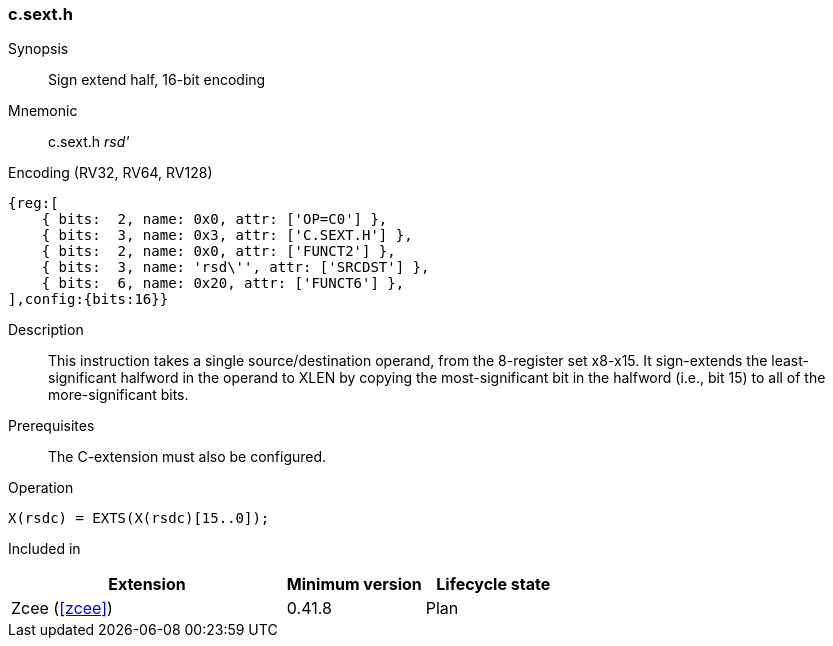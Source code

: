 <<<
[#insns-c_sext_h,reftext="Sign extend half, 16-bit encoding"]
=== c.sext.h

Synopsis::
Sign extend half, 16-bit encoding

Mnemonic::
c.sext.h _rsd'_

Encoding (RV32, RV64, RV128)::
[wavedrom, , svg]
....
{reg:[
    { bits:  2, name: 0x0, attr: ['OP=C0'] },
    { bits:  3, name: 0x3, attr: ['C.SEXT.H'] },
    { bits:  2, name: 0x0, attr: ['FUNCT2'] },
    { bits:  3, name: 'rsd\'', attr: ['SRCDST'] },
    { bits:  6, name: 0x20, attr: ['FUNCT6'] },
],config:{bits:16}}
....

Description::
This instruction takes a single source/destination operand, from the 8-register set x8-x15. It sign-extends the least-significant halfword in the operand to XLEN by copying the most-significant bit
in the halfword (i.e., bit 15) to all of the more-significant bits.


Prerequisites::
The C-extension must also be configured.

Operation::
[source,sail]
--
X(rsdc) = EXTS(X(rsdc)[15..0]);
--

Included in::
[%header,cols="4,2,2"]
|===
|Extension
|Minimum version
|Lifecycle state

|Zcee (<<#zcee>>)
|0.41.8
|Plan
|===
